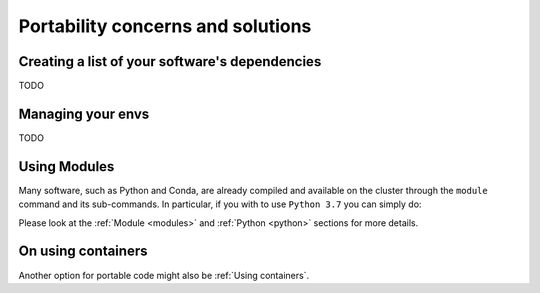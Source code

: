 Portability concerns and solutions
==================================

Creating a list of your software's dependencies
-----------------------------------------------

TODO


Managing your envs
------------------

TODO

Using Modules
-------------

Many software, such as Python and Conda, are already compiled and available on the cluster through the ``module`` command and
its sub-commands. In particular, if you with to use ``Python 3.7`` you can simply do:

.. prompt:: bash $

    module load python/3.7

Please look at the :ref:`Module <modules>` and :ref:`Python <python>` sections for more details.


On using containers
-------------------

Another option for portable code might also be :ref:`Using containers`.
